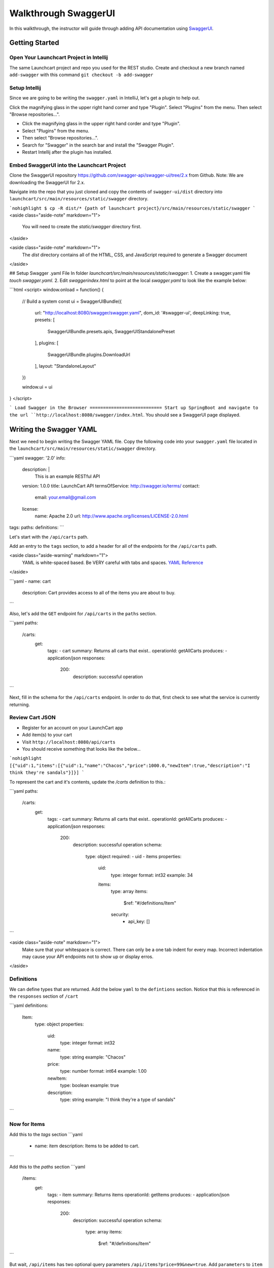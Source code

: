 .. _walkthrough-swagger:

=====================
Walkthrough SwaggerUI
=====================

In this walkthrough, the instructor will guide through adding API documentation using `SwaggerUI <https://swagger.io/swagger-ui/>`_.

Getting Started
===============

Open Your Launchcart Project in Intellij
----------------------------------------

The same Launchcart project and repo you used for the REST studio.
Create and checkout a new branch named ``add-swagger`` with this command ``git checkout -b add-swagger``

Setup Intellij
--------------

Since we are going to be writing the ``swagger.yaml`` in IntelliJ, let's get a plugin to help out.

Click the magnifying glass in the upper right hand corner and type "Plugin". Select "Plugins" from the menu. Then select "Browse repositories...".

* Click the magnifying glass in the upper right hand corder and type "Plugin".
* Select "Plugins" from the menu.
* Then select "Browse repositories...".
* Search for "Swagger" in the search bar and install the "Swagger Plugin".
* Restart Intellij after the plugin has installed.

Embed SwaggerUI into the Launchcart Project
-------------------------------------------

Clone the SwaggerUI repository https://github.com/swagger-api/swagger-ui/tree/2.x from Github. Note: We are downloading the SwaggerUI for 2.x.

Navigate into the repo that you just cloned and copy the contents of ``swagger-ui/dist`` directory into ``launchcart/src/main/resources/static/swagger`` directory.

```nohighlight
$ cp -R dist/* {path of launchcart project}/src/main/resources/static/swagger
```
<aside class="aside-note" markdown="1">
  You will need to create the `static/swagger` directory first.
</aside>

<aside class="aside-note" markdown="1">
  The `dist` directory contains all of the HTML, CSS, and JavaScript required to generate a Swagger document
</aside>

## Setup Swagger .yaml File
In folder `launchcart/src/main/resources/static/swagger`:
1. Create a swagger.yaml file  `touch swagger.yaml`.
2. Edit `swagger\index.html` to point at the local `swagger.yaml` to look like the example below:

```html
<script>
window.onload = function() {

  // Build a system
  const ui = SwaggerUIBundle({
    url: "http://localhost:8080/swagger/swagger.yaml",
    dom_id: '#swagger-ui',
    deepLinking: true,
    presets: [
      SwaggerUIBundle.presets.apis,
      SwaggerUIStandalonePreset
    ],
    plugins: [
      SwaggerUIBundle.plugins.DownloadUrl
    ],
    layout: "StandaloneLayout"
  })

  window.ui = ui
}
</script>

```
Load Swagger in the Browser
===========================
Start up SpringBoot and navigate to the url ``http://localhost:8080/swagger/index.html``. You should see a SwaggerUI page displayed.

Writing the Swagger YAML
========================

Next we need to begin writing the Swagger YAML file. Copy the following code into your ``swagger.yaml`` file located in the ``launchcart/src/main/resources/static/swagger`` directory.

```yaml
swagger: '2.0'
info:
  description: |
   This is an example RESTful API
  version: 1.0.0
  title: LaunchCart API
  termsOfService: http://swagger.io/terms/
  contact:
    email: your.email@gmail.com
  license:
    name: Apache 2.0
    url: http://www.apache.org/licenses/LICENSE-2.0.html
tags:
paths:
definitions:
```

Let's start with the ``/api/carts`` path.

Add an entry to the ``tags`` section, to add a header for all of the endpoints for the ``/api/carts`` path.

<aside class="aside-warning" markdown="1">
  YAML is white-spaced based. Be VERY careful with tabs and spaces. `YAML Reference <http://docs.ansible.com/ansible/latest/reference_appendices/YAMLSyntax.html>`_
</aside>

```yaml
- name: cart
  description: Cart provides access to all of the items you are about to buy.
```

Also, let's add the ``GET`` endpoint for ``/api/carts`` in the ``paths`` section.

```yaml
paths:
	/carts:
		get:
			tags:
			- cart
			summary: Returns all carts that exist..
			operationId: getAllCarts
			produces:
			- application/json
			responses:
				200:
					description: successful operation
```

Next, fill in the schema for the ``/api/carts`` endpoint. In order to do that, first check to see what the service is currently returning.

Review Cart JSON
----------------

* Register for an account on your LaunchCart app
* Add item(s) to your cart
* Visit ``http://localhost:8080/api/carts``
* You should receive something that looks like the below...

```nohighlight
[{"uid":1,"items":[{"uid":1,"name":"Chacos","price":1000.0,"newItem":true,"description":"I think they're sandals"}]}]
```

To represent the cart and it's contents, update the `/carts` definition to this.:

```yaml
paths:
    /carts:
        get:
            tags:
            - cart
            summary: Returns all carts that exist..
            operationId: getAllCarts
            produces:
            - application/json
            responses:
                200:
                  description: successful operation
                  schema:
                    type: object
                    required:
                    - uid
                    - items
                    properties:
                      uid:
                        type: integer
                        format: int32
                        example: 34
                      items:
                        type: array
                        items:
                          $ref: "#/definitions/Item"
                        security:
                          - api_key: []
```

<aside class="aside-note" markdown="1">
	Make sure that your whitespace is correct. There can only be a one tab indent for every map.
	Incorrect indentation may cause your API endpoints not to show up or display erros.
</aside>

Definitions
-----------

We can define types that are returned. Add the below ``yaml`` to the ``defintions`` section. Notice that this is referenced in the ``responses`` section of ``/cart``

```yaml
definitions:
	Item:
		type: object
		properties:
			uid:
				type: integer
				format: int32
			name:
				type: string
				example: "Chacos"
			price:
				type: number
				format: int64
				example: 1.00
			newItem:
				type: boolean
				example: true
			description:
				type: string
				example: "I think they're a type of sandals"
```

Now for Items
-------------

Add this to the `tags` section
```yaml
  - name: item
    description: Items to be added to cart.
```

Add this to the `paths` section
```yaml
    /items:
      get:
        tags:
        - item
        summary: Returns items
        operationId: getItems
        produces:
        - application/json
        responses:
          200:
            description: successful operation
            schema:
              type: array
              items:
                $ref: "#/definitions/Item"
```

But wait, ``/api/items`` has two optional query parameters ``/api/items?price=99&new=true``. Add ``parameters`` to ``item``
```yaml
parameters:
	- in: query
	  name: price
	  schema:
	  type: double
	  required: false
	  description: match items by price
	- in: query
	  name: new
	  schema:
	  type: boolean
	  required: false
	  description: match items by newItem true/false
```

parameters
----------

There are two types of parameters ``query`` and ``path``.  See this for more info about documenting parameters https://swagger.io/docs/specification/describing-parameters/

Continue On
===========

Continue on to provide documentation for the rest of the Cart API. It should be much easier now that the Cart definition has been created.
